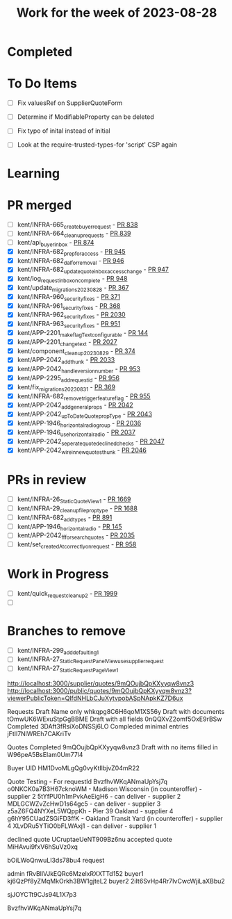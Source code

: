 #+TITLE: Work for the week of 2023-08-28

* Completed

* To Do Items
- [ ] Fix valuesRef on SupplierQuoteForm
- [ ] Determine if ModifiableProperty can be deleted
- [ ] Fix typo of inital instead of initial

- [ ] Look at the require-trusted-types-for 'script' CSP again

* Learning

* PR merged
- [ ] kent/INFRA-665_create_buyer_request - [[https://github.com/Valdera-Inc/integrated-backend-firebase/pull/838][PR 838]]
- [ ] kent/INFRA-664_cleanup_requests - [[https://github.com/Valdera-Inc/integrated-backend-firebase/pull/839][PR 839]]
- [ ] kent/api_buyer_inbox - [[https://github.com/Valdera-Inc/integrated-backend-firebase/pull/874][PR 874]]
- [X] kent/INFRA-682_prep_for_access - [[https://github.com/Valdera-Inc/integrated-backend-firebase/pull/945][PR 945]]
- [X] kent/INFRA-682_dal_for_removal - [[https://github.com/Valdera-Inc/integrated-backend-firebase/pull/946][PR 946]]
- [X] kent/INFRA-682_update_quote_inbox_access_change - [[https://github.com/Valdera-Inc/integrated-backend-firebase/pull/947][PR 947]]
- [X] kent/log_request_inbox_on_complete - [[https://github.com/Valdera-Inc/integrated-backend-firebase/pull/948][PR 948]]
- [X] kent/update_migrations_20230828 - [[https://github.com/Valdera-Inc/internal-backend/pull/367][PR 367]]
- [X] kent/INFRA-960_security_fixes - [[https://github.com/Valdera-Inc/valdera-internal/pull/371][PR 371]]
- [X] kent/INFRA-961_security_fixes - [[https://github.com/Valdera-Inc/internal-backend/pull/368][PR 368]]
- [X] kent/INFRA-962_security_fixes - [[https://github.com/Valdera-Inc/valdera-web/pull/2030][PR 2030]]
- [X] kent/INFRA-963_security_fixes - [[https://github.com/Valdera-Inc/integrated-backend-firebase/pull/951][PR 951]]
- [X] kent/APP-2201_make_flagText_configurable - [[https://github.com/Valdera-Inc/valdera-components/pull/144][PR 144]]
- [X] kent/APP-2201_change_text - [[https://github.com/Valdera-Inc/valdera-web/pull/2027][PR 2027]]
- [X] kent/component_cleanup_20230829 - [[https://github.com/Valdera-Inc/valdera-internal/pull/374][PR 374]]
- [X] kent/APP-2042_add_thunk - [[https://github.com/Valdera-Inc/valdera-web/pull/2033][PR 2033]]
- [X] kent/APP-2042_handle_version_number - [[https://github.com/Valdera-Inc/integrated-backend-firebase/pull/953][PR 953]]
- [X] kent/APP-2295_add_request_id - [[https://github.com/Valdera-Inc/integrated-backend-firebase/pull/956][PR 956]]
- [X] kent/fix_migrations_20230831 - [[https://github.com/Valdera-Inc/internal-backend/pull/369][PR 369]]
- [X] kent/INFRA-682_remove_trigger_feature_flag - [[https://github.com/Valdera-Inc/integrated-backend-firebase/pull/955][PR 955]]
- [X] kent/APP-2042_add_general_props - [[https://github.com/Valdera-Inc/valdera-web/pull/2042][PR 2042]]
- [X] kent/APP-2042_upToDateQuote_propType - [[https://github.com/Valdera-Inc/valdera-web/pull/2043][PR 2043]]
- [X] kent/APP-1946_horizontal_radio_group - [[https://github.com/Valdera-Inc/valdera-web/pull/2036][PR 2036]]
- [X] kent/APP-1946_use_horizontal_radio - [[https://github.com/Valdera-Inc/valdera-web/pull/2037][PR 2037]]
- [X] kent/APP-2042_seperate_quote_declined_checks - [[https://github.com/Valdera-Inc/valdera-web/pull/2047][PR 2047]]
- [X] kent/APP-2042_wire_in_new_quotes_thunk - [[https://github.com/Valdera-Inc/valdera-web/pull/2046][PR 2046]]

* PRs in review
- [ ] kent/INFRA-26_StaticQuoteView_1 - [[https://github.com/Valdera-Inc/valdera-web/pull/1669][PR 1669]]
- [ ] kent/INFRA-29_cleanup_file_prop_type - [[https://github.com/Valdera-Inc/valdera-web/pull/1688][PR 1688]]
- [ ] kent/INFRA-682_add_types - [[https://github.com/Valdera-Inc/integrated-backend-firebase/pull/891][PR 891]]
- [ ] kent/APP-1946_horizontal_radio - [[https://github.com/Valdera-Inc/valdera-components/pull/145][PR 145]]
- [ ] kent/APP-2042_ff_for_search_quotes - [[https://github.com/Valdera-Inc/valdera-web/pull/2035][PR 2035]]
- [ ] kent/set_createdAt_correctly_on_request - [[https://github.com/Valdera-Inc/integrated-backend-firebase/pull/958][PR 958]]

* Work in Progress
- [ ] kent/quick_request_cleanup_2 - [[https://github.com/Valdera-Inc/valdera-web/pull/1999][PR 1999]]
- [ ]


* Branches to remove
- [ ] kent/INFRA-299_add_defaulting_1
- [ ] kent/INFRA-27_StaticRequestPanelView_use_supplier_request
- [ ] kent/INFRA-27_StaticRequestPageView_1

http://localhost:3000/supplier/quotes/9mQOujbQpKXyyqw8vnz3
http://localhost:3000/public/quotes/9mQOujbQpKXyyqw8vnz3?viewerPublicToken=QIfdNHLbCJuXytvpobASpNApkKZ7D6ux

Requests
Draft Name only whkqpg8C6H6qoM1XS56y
Draft with documents tOmwUK6WExuStpGgBBME
Draft with all fields 0nQQXvZ2omf5OxE9rBSw
Completed 3DAft3fRsiXoDNSSj6LO
Compleded minimal entries jFtIl7NlWREh7CAKriTv

Quotes
Completed 9mQOujbQpKXyyqw8vnz3
Draft with no items filled in W96peA5BsEIam0Um77l4

Buyer UID HM1DvoMLgQg0vyKtIlbjvZ04mR22


Quote Testing - For requestId BvzfhvWKqANmaUpYsj7q
o0NKCK0a7B3H67cknoWM - Madison Wisconsin (in counteroffer) - supplier 2
5tYfPU0h1mPvkAeEigH6 - can deliver - supplier 2
MDLGCWZvZcHwD1s64gc5 - can deliver - supplier 3
z5aZ6FQ4NYXeL5WQppKh - Pier 39 Oakland - supplier 4
g6hY95CUadZSGiFD3ffK - Oakland Transit Yard (in counteroffer) - supplier 4
XLvDRu5YTiO0bFLWAxj1 - can deliver - supplier 1


declined quote UCruptaeUeNT909Bz6nu
accepted quote MiHAvui9fxV6hSuVz0xq


bOiLWoQnwuLI3ds78bu4 request

admin    fRvBllVJkEQRc6MzelxRXXTTd152
buyer1   kj6QzPf8yZMqMkOrkh3BW1gjteL2
buyer2   2iIt6SvHp4Rr7IvCwcWjiLaXBbu2



sjJOYCTt9CJs94L1X7p3

BvzfhvWKqANmaUpYsj7q
